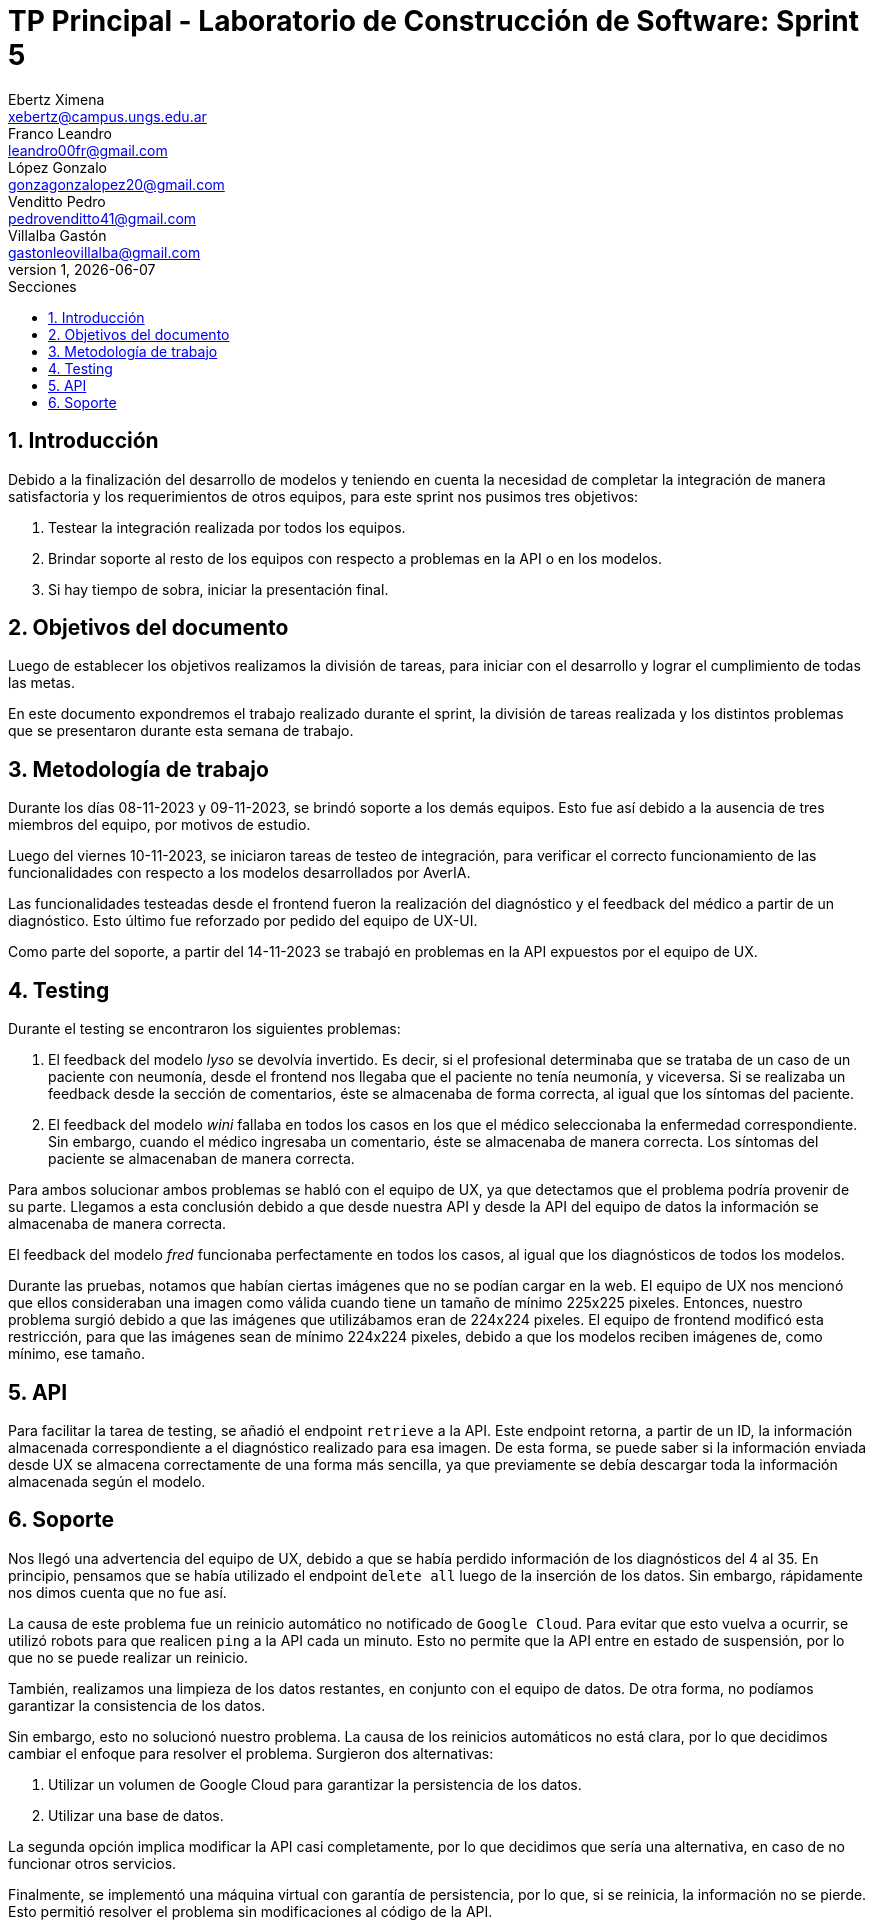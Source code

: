 = TP Principal - Laboratorio de Construcción de Software: Sprint 5
Ebertz Ximena <xebertz@campus.ungs.edu.ar>; Franco Leandro <leandro00fr@gmail.com>; López Gonzalo <gonzagonzalopez20@gmail.com>; Venditto Pedro <pedrovenditto41@gmail.com>; Villalba Gastón <gastonleovillalba@gmail.com>;
v1, {docdate}
:toc:
:title-page:
:toc-title: Secciones
:numbered:
:source-highlighter: highlight.js
:tabsize: 4
:nofooter:
:pdf-page-margin: [3cm, 3cm, 3cm, 3cm]

== Introducción

Debido a la finalización del desarrollo de modelos y teniendo en cuenta la necesidad de completar la integración de manera satisfactoria y los requerimientos de otros equipos, para este sprint nos pusimos tres objetivos:

1. Testear la integración realizada por todos los equipos.
2. Brindar soporte al resto de los equipos con respecto a problemas en la API o en los modelos.
3. Si hay tiempo de sobra, iniciar la presentación final.

== Objetivos del documento

Luego de establecer los objetivos realizamos la división de tareas, para iniciar con el desarrollo y lograr el cumplimiento de todas las metas.

En este documento expondremos el trabajo realizado durante el sprint, la división de tareas realizada y los distintos problemas que se presentaron durante esta semana de trabajo.

== Metodología de trabajo

Durante los días 08-11-2023 y 09-11-2023, se brindó soporte a los demás equipos. Esto fue así debido a la ausencia de tres miembros del equipo, por motivos de estudio.

Luego del viernes 10-11-2023, se iniciaron tareas de testeo de integración, para verificar el correcto funcionamiento de las funcionalidades con respecto a los modelos desarrollados por AverIA.

Las funcionalidades testeadas desde el frontend fueron la realización del diagnóstico y el feedback del médico a partir de un diagnóstico. Esto último fue reforzado por pedido del equipo de UX-UI.

Como parte del soporte, a partir del 14-11-2023 se trabajó en problemas en la API expuestos por el equipo de UX.

== Testing

Durante el testing se encontraron los siguientes problemas:

1. El feedback del modelo _lyso_ se devolvía invertido. Es decir, si el profesional determinaba que se trataba de un caso de un paciente con neumonía, desde el frontend nos llegaba que el paciente no tenía neumonía, y viceversa. Si se realizaba un feedback desde la sección de comentarios, éste se almacenaba de forma correcta, al igual que los síntomas del paciente.
+
2. El feedback del modelo _wini_ fallaba en todos los casos en los que el médico seleccionaba la enfermedad correspondiente. Sin embargo, cuando el médico ingresaba un comentario, éste se almacenaba de manera correcta. Los síntomas del paciente se almacenaban de manera correcta.

Para ambos solucionar ambos problemas se habló con el equipo de UX, ya que detectamos que el problema podría provenir de su parte. Llegamos a esta conclusión debido a que desde nuestra API y desde la API del equipo de datos la información se almacenaba de manera correcta.

El feedback del modelo _fred_ funcionaba perfectamente en todos los casos, al igual que los diagnósticos de todos los modelos.

Durante las pruebas, notamos que habían ciertas imágenes que no se podían cargar en la web. El equipo de UX nos mencionó que ellos consideraban una imagen como válida cuando tiene un tamaño de mínimo 225x225 pixeles. Entonces, nuestro problema surgió debido a que las imágenes que utilizábamos eran de 224x224 pixeles. El equipo de frontend modificó esta restricción, para que las imágenes sean de mínimo 224x224 pixeles, debido a que los modelos reciben imágenes de, como mínimo, ese tamaño.

== API

Para facilitar la tarea de testing, se añadió el endpoint `retrieve` a la API. Este endpoint retorna, a partir de un ID, la información almacenada correspondiente a el diagnóstico realizado para esa imagen. De esta forma, se puede saber si la información enviada desde UX se almacena correctamente de una forma más sencilla, ya que previamente se debía descargar toda la información almacenada según el modelo.

== Soporte

Nos llegó una advertencia del equipo de UX, debido a que se había perdido información de los diagnósticos del 4 al 35. En principio, pensamos que se había utilizado el endpoint `delete all` luego de la inserción de los datos. Sin embargo, rápidamente nos dimos cuenta que no fue así.

La causa de este problema fue un reinicio automático no notificado de `Google Cloud`. Para evitar que esto vuelva a ocurrir, se utilizó robots para que realicen `ping` a la API cada un minuto. Esto no permite que la API entre en estado de suspensión, por lo que no se puede realizar un reinicio.

También, realizamos una limpieza de los datos restantes, en conjunto con el equipo de datos. De otra forma, no podíamos garantizar la consistencia de los datos.

Sin embargo, esto no solucionó nuestro problema. La causa de los reinicios automáticos no está clara, por lo que decidimos cambiar el enfoque para resolver el problema. Surgieron dos alternativas:

1. Utilizar un volumen de Google Cloud para garantizar la persistencia de los datos.
2. Utilizar una base de datos.

La segunda opción implica modificar la API casi completamente, por lo que decidimos que sería una alternativa, en caso de no funcionar otros servicios.

Finalmente, se implementó una máquina virtual con garantía de persistencia, por lo que, si se reinicia, la información no se pierde. Esto permitió resolver el problema sin modificaciones al código de la API.
